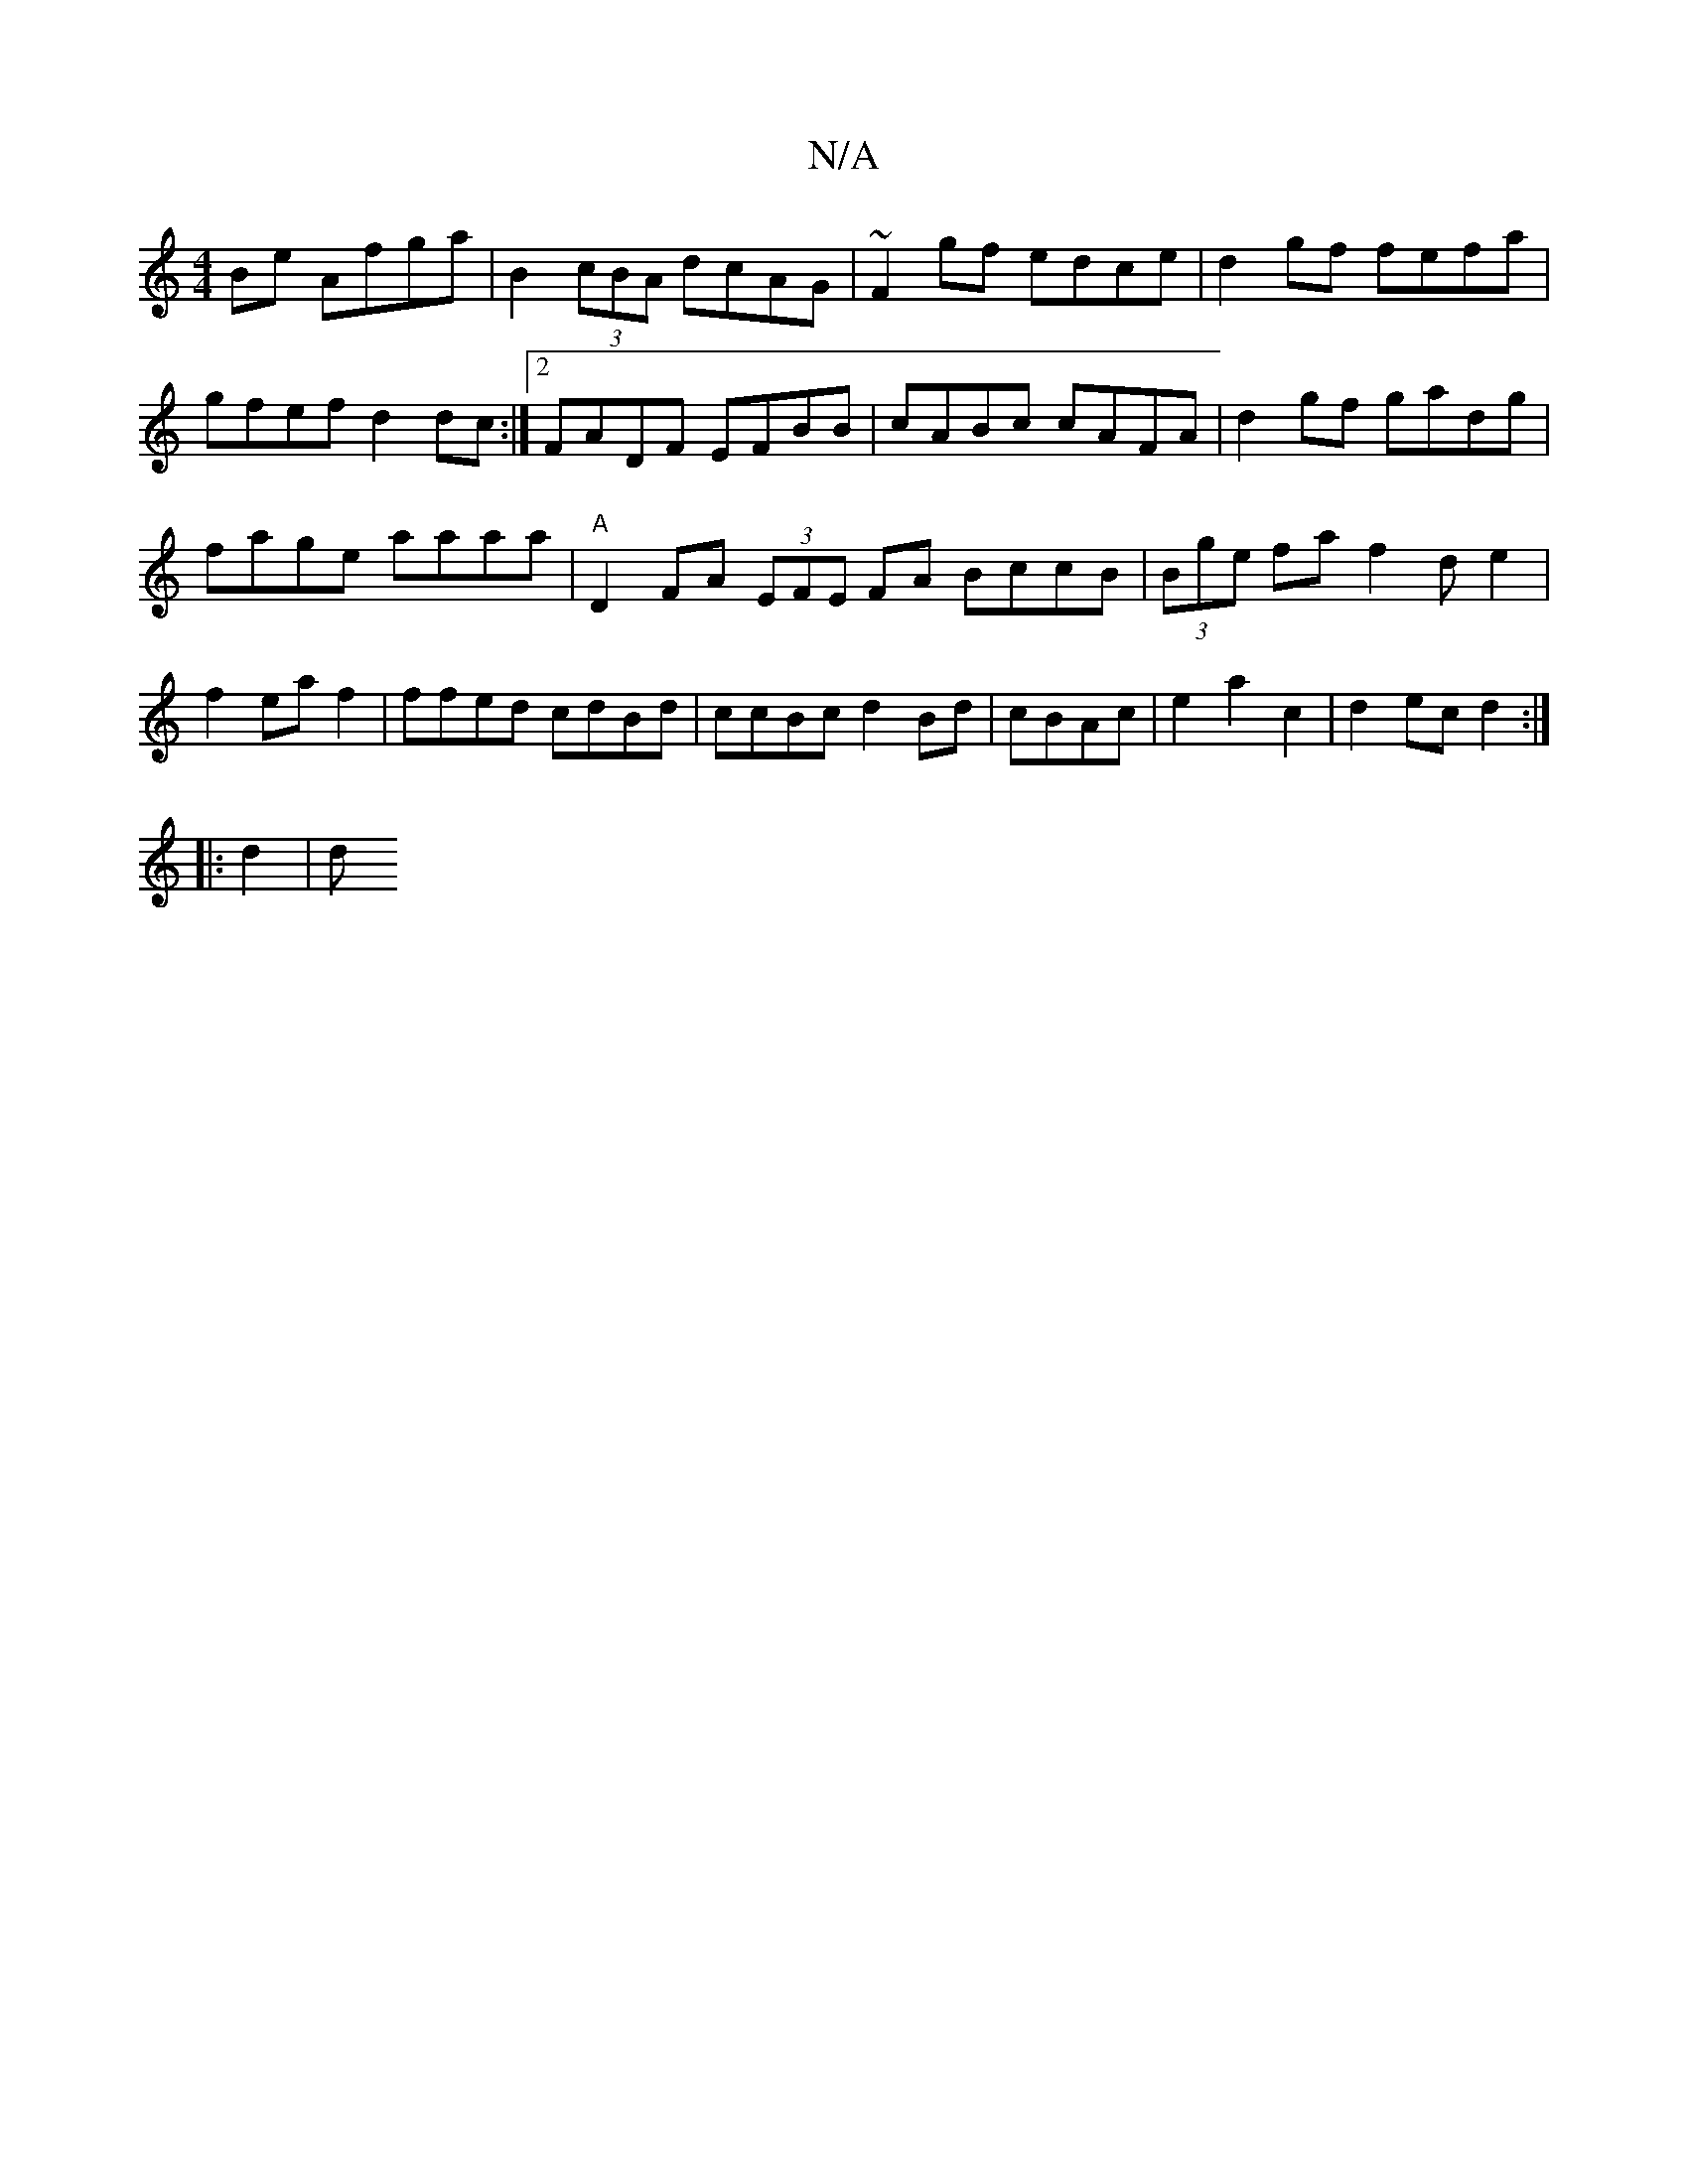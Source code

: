X:1
T:N/A
M:4/4
R:N/A
K:Cmajor
Be Afga|B2(3cBA dcAG-|~F2gf edce|d2gf fefa|gfef d2dc:|2 FADF EFBB | cABc cAFA | d2 gf gadg |
fage aaaa |"A"D2 FA (3EFE FA BccB|(3Bge fa f2de2|f2eaf2|ffed cdBd|ccBc d2Bd|cBAc|e2a2c2|d2ec d2:|
|: d2 | d